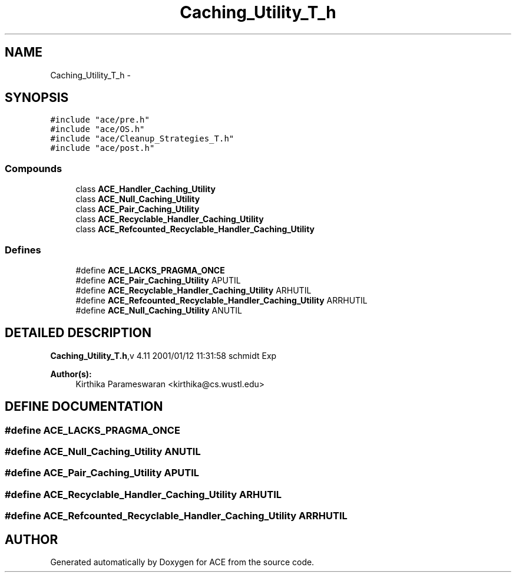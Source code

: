 .TH Caching_Utility_T_h 3 "5 Oct 2001" "ACE" \" -*- nroff -*-
.ad l
.nh
.SH NAME
Caching_Utility_T_h \- 
.SH SYNOPSIS
.br
.PP
\fC#include "ace/pre.h"\fR
.br
\fC#include "ace/OS.h"\fR
.br
\fC#include "ace/Cleanup_Strategies_T.h"\fR
.br
\fC#include "ace/post.h"\fR
.br

.SS Compounds

.in +1c
.ti -1c
.RI "class \fBACE_Handler_Caching_Utility\fR"
.br
.ti -1c
.RI "class \fBACE_Null_Caching_Utility\fR"
.br
.ti -1c
.RI "class \fBACE_Pair_Caching_Utility\fR"
.br
.ti -1c
.RI "class \fBACE_Recyclable_Handler_Caching_Utility\fR"
.br
.ti -1c
.RI "class \fBACE_Refcounted_Recyclable_Handler_Caching_Utility\fR"
.br
.in -1c
.SS Defines

.in +1c
.ti -1c
.RI "#define \fBACE_LACKS_PRAGMA_ONCE\fR"
.br
.ti -1c
.RI "#define \fBACE_Pair_Caching_Utility\fR  APUTIL"
.br
.ti -1c
.RI "#define \fBACE_Recyclable_Handler_Caching_Utility\fR  ARHUTIL"
.br
.ti -1c
.RI "#define \fBACE_Refcounted_Recyclable_Handler_Caching_Utility\fR  ARRHUTIL"
.br
.ti -1c
.RI "#define \fBACE_Null_Caching_Utility\fR  ANUTIL"
.br
.in -1c
.SH DETAILED DESCRIPTION
.PP 
.PP
\fBCaching_Utility_T.h\fR,v 4.11 2001/01/12 11:31:58 schmidt Exp
.PP
\fBAuthor(s): \fR
.in +1c
 Kirthika Parameswaran <kirthika@cs.wustl.edu>
.PP
.SH DEFINE DOCUMENTATION
.PP 
.SS #define ACE_LACKS_PRAGMA_ONCE
.PP
.SS #define ACE_Null_Caching_Utility  ANUTIL
.PP
.SS #define ACE_Pair_Caching_Utility  APUTIL
.PP
.SS #define ACE_Recyclable_Handler_Caching_Utility  ARHUTIL
.PP
.SS #define ACE_Refcounted_Recyclable_Handler_Caching_Utility  ARRHUTIL
.PP
.SH AUTHOR
.PP 
Generated automatically by Doxygen for ACE from the source code.
